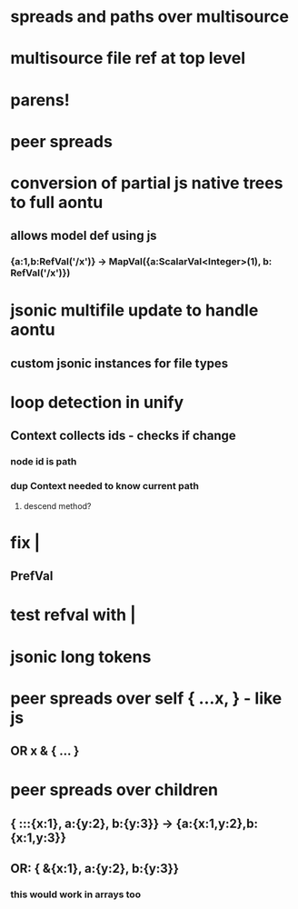 * spreads and paths over multisource
* multisource file ref at top level
* parens!
* peer spreads
* conversion of partial js native trees to full aontu
** allows model def using js
*** {a:1,b:RefVal('/x')} -> MapVal({a:ScalarVal<Integer>(1), b: RefVal('/x')})
* jsonic multifile update to handle aontu
** custom jsonic instances for file types
* loop detection in unify
** Context collects ids - checks if change
*** node id is path
*** dup Context needed to know current path
**** descend method? 
* fix |
** PrefVal
* test refval with |
* jsonic long tokens
* peer spreads over self { ...x, } - like js
** OR x & { ... }
* peer spreads over children
** { :::{x:1}, a:{y:2}, b:{y:3}} -> {a:{x:1,y:2},b:{x:1,y:3}}
** OR: { &{x:1}, a:{y:2}, b:{y:3}}
*** this would work in arrays too
